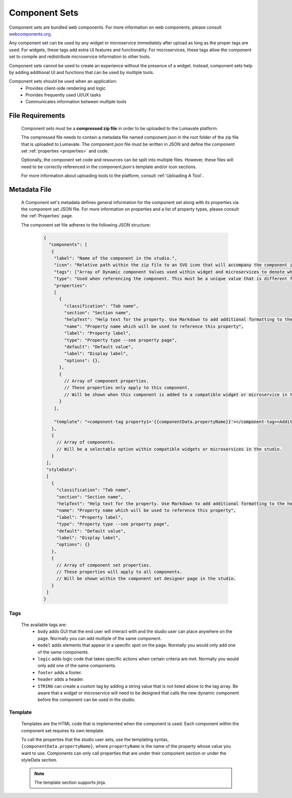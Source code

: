 .. _component-sets:

Component Sets
--------------

Component sets are bundled web components. For more information on web components, please consult `webcomponents.org <https://www.webcomponents.org/introduction>`_.  

Any component set can be used by any widget or microservice immediately after upload as long as the proper tags are used. For widgets, these tags add extra UI features and functionality. For microservices, these tags allow the component set to compile and redistribute microservice information to other tools.

Component sets cannot be used to create an experience without the presence of a widget. Instead, component sets help by adding additional UI and functions that can be used by multiple tools.

Component sets should be used when an application:
 * Provides client-side rendering and logic
 * Provides frequently used UI/UX tasks
 * Communicates information between multiple tools

.. _Accepted File Types C:

File Requirements
^^^^^^^^^^^^^^^^^

 Component sets must be a **compressed zip file** in order to be uploaded to the Lumavate platform. 
 
 The compressed file needs to contain a metadata file named component.json in the root folder of the zip file that is uploaded to Lumavate. The component.json file must be written in JSON and define the component set :ref:`properties <properties>` and code. 
 
 Optionally, the component set code and resources can be split into multiple files. However, these files will need to be correctly referenced in the component.json's template and/or icon sections. 

 For more information about uploading tools to the platform, consult :ref:`Uploading A Tool`. 

.. _metadata:

Metadata File
^^^^^^^^^^^^^

 A Component set's metadata defines general information for the component set along with its properties via the component set JSON file. For more information on properties and a list of property types, please consult the :ref:`Properties` page. 
 
 The component set file adheres to the following JSON structure:

  .. code-block:: javascript
     
     {
       "components": [
        {
         "label": "Name of the component in the studio.",
         "icon": "Relative path within the zip file to an SVG icon that will accompany the component in the studio.",
         "tags": ["Array of Dynamic component Values used within widget and microservices to denote where the component set can be used. A current list of Lumavate tags can be found below."],
         "type": "Used when referencing the component. This must be a unique value that is different from all other component types in the command center.",
         "properties":
         [  
           {
             "classification": "Tab name",
             "section": "Section name",
             "helpText": "Help text for the property. Use Markdown to add additional formatting to the help text",
             "name": "Property name which will be used to reference this property",
             "label": "Property label",
             "type": "Property type --see property page",
             "default": "Default value",
             "label": "Display label",
             "options": {},
           },
           {
             // Array of component properties. 
             // These properties only apply to this component.
             // Will be shown when this component is added to a compatible widget or microservice in the studio.
           }
         ],
         
         "template": "<component-tag property1='{{componentData.propertyName}}'></component-tag><Additional template information can be found below.>"
        },
        {
          // Array of components. 
          // Will be a selectable option within compatible widgets or microservices in the studio.
        }
      ],
      "styleData": 
      [
        {
          "classification": "Tab name",
          "section": "Section name",
          "helpText": "Help text for the property. Use Markdown to add additional formatting to the help text",
          "name": "Property name which will be used to reference this property",
          "label": "Property label",
          "type": "Property type --see property page",
          "default": "Default value",
          "label": "Display label",
          "options": {}
        },
        {
          // Array of component set properties. 
          // These properties will apply to all components.
          // Will be shown within the component set designer page in the studio.
        }
      ]  
     }

.. _Tags:

Tags
++++

 The available tags are:
 	- ``body`` adds GUI that the end user will interact with and the studio user can place anywhere on the page. Normally you can add multiple of the same component.
 	- ``model`` adds elements that appear in a specific spot on the page. Normally you would only add one of the same components.
 	- ``logic`` adds logic code that takes specific actions when certain criteria are met. Normally you would only add one of the same components.
 	- ``footer`` adds a footer.
 	- ``header`` adds a header.
 	- ``STRING`` can create a custom tag by adding a string value that is not listed above to the tag array. Be aware that a widget or microservice will need to be designed that calls the new dynamic component before the component can be used in the studio.  

.. _Template:
 
Template
++++++++
 
 Templates are the HTML code that is implemented when the component is used. Each component within the component set requires its own template. 
 
 To call the properties that the studio user sets, use the templating syntax, ``{componentData.propertyName}``, where ``propertyName`` is the name of the property whose value you want to use. Components can only call properties that are under their component section or under the styleData section. 

 .. note::
    The template section supports jinja.
 

